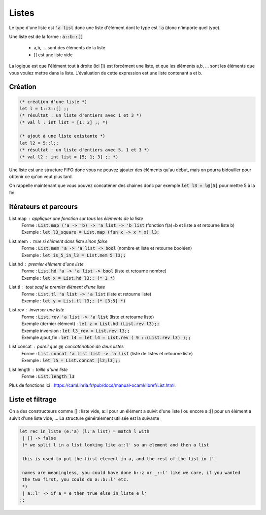 ============
Listes
============

Le type d'une liste est :code:`'a list` donc une liste
d'élément dont le type est :code:`'a` (donc n'importe quel type).

Une liste est de la forme : :code:`a::b::[]`

	* a,b, ... sont des éléments de la liste
	* [] est une liste vide

La logique est que l'élément tout à droite (ici []) est forcément une liste,
et que les éléments a,b, ... sont les éléments que vous voulez mettre dans la liste.
L'évaluation de cette expression est une liste contenant a et b.

Création
---------------------

.. code:: ocaml

	(* création d'une liste *)
	let l = 1::3::[] ;;
	(* résultat : un liste d'entiers avec 1 et 3 *)
	(* val l : int list = [1; 3] ;; *)

	(* ajout à une liste existante *)
	let l2 = 5::l;;
	(* résultat : un liste d'entiers avec 5, 1 et 3 *)
	(* val l2 : int list = [5; 1; 3] ;; *)

Une liste est une structure FIFO donc vous ne pouvez ajouter des éléments qu'au début,
mais on pourra bidouiller pour obtenir ce qu'on veut plus tard.

On rappelle maintenant que vous pouvez concaténer des chaines
donc par exemple :code:`let l3 = l@[5]` pour mettre 5 à la fin.

Itérateurs et parcours
------------------------

List.map : appliquer une fonction sur tous les éléments de la liste
	| Forme : :code:`List.map ('a -> 'b) -> 'a list -> 'b list` (fonction f(a)=b et liste a et retourne liste b)
	| Exemple : :code:`let l3_square = List.map (fun x -> x * x) l3;`

List.mem : true si élément dans liste sinon false
	| Forme : :code:`List.mem 'a -> 'a list -> bool` (nombre et liste et retourne booléen)
	| Exemple : :code:`let is_5_in_l3 = List.mem 5 l3;;`

List.hd : premier élément d'une liste
	| Forme : :code:`List.hd 'a -> 'a list -> bool` (liste et retourne nombre)
	| Exemple : :code:`let x = List.hd l3;; (* 1 *)`

List.tl : tout sauf le premier élément d'une liste
	| Forme : :code:`List.tl 'a list -> 'a list` (liste et retourne liste)
	| Exemple : :code:`let y = List.tl l3;; (* [3;5] *)`

List.rev : inverser une liste
	| Forme : :code:`List.rev 'a list -> 'a list` (liste et retourne liste)
	| Exemple (dernier élément) : :code:`let z = List.hd (List.rev l3);;`
	| Exemple inversion : :code:`let l3_rev = List.rev l3;;`
	| Exemple ajout_fin : :code:`let l4 = let l4 = List.rev ( 9 ::(List.rev l3) );;`

List.concat : pareil que @, concaténation de deux listes
	| Forme : :code:`List.concat 'a list list -> 'a list` (liste de listes et retourne liste)
	| Exemple : :code:`let l5 = List.concat [l2;l3];;`

List.length : taille d'une liste
	| Forme : :code:`List.length l3`

Plus de fonctions ici : https://caml.inria.fr/pub/docs/manual-ocaml/libref/List.html.

Liste et filtrage
---------------------

On a des constructeurs comme [] : liste vide, a::l pour un élément a suivit d'une liste l
ou encore a::[] pour un élément a suivit d'une liste vide, ... La structure
généralement utilisée est la suivante

.. code:: ocaml

		let rec in_liste (e:'a) (l:'a list) = match l with
		 | [] -> false
		 (* we split l in a list looking like a::l' so an element and then a list

		 this is used to put the first element in a, and the rest of the list in l'

		 names are meaningless, you could have done b::z or _::l' like we care, if you wanted
		 the two first, you could do a::b::l' etc.
		 *)
		 | a::l' -> if a = e then true else in_liste e l'
		;;